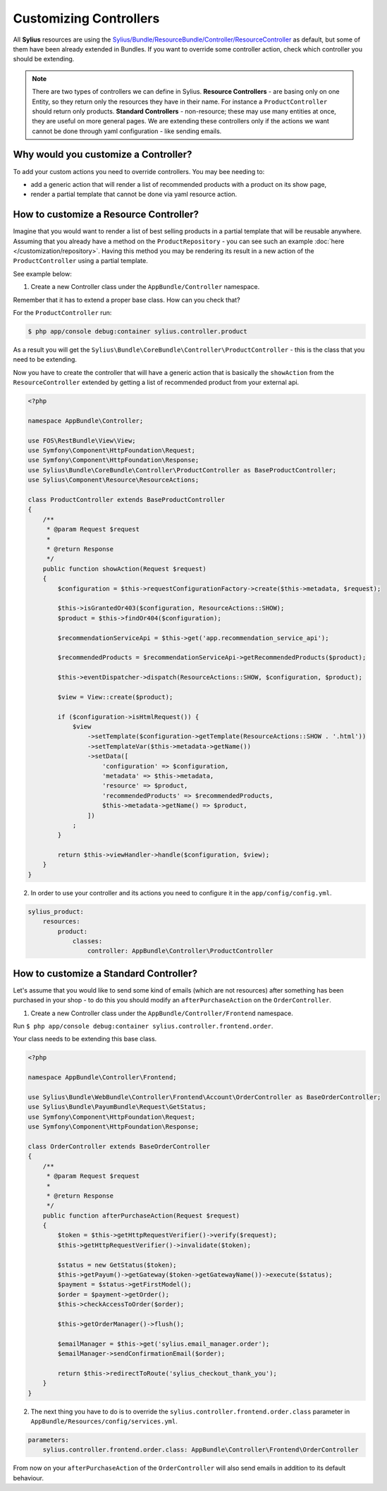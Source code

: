 Customizing Controllers
=======================

All **Sylius** resources are using the
`Sylius/Bundle/ResourceBundle/Controller/ResourceController <https://github.com/Sylius/Sylius/blob/master/src/Sylius/Bundle/ResourceBundle/Controller/ResourceController.php>`_
as default, but some of them have been already extended in Bundles.
If you want to override some controller action, check which controller you should be extending.

.. note::
    There are two types of controllers we can define in Sylius.
    **Resource Controllers** - are basing only on one Entity, so they return only the resources they have in their name. For instance a ``ProductController`` should return only products.
    **Standard Controllers** - non-resource; these may use many entities at once, they are useful on more general pages. We are extending these controllers only if the actions we want cannot be done through yaml configuration - like sending emails.

Why would you customize a Controller?
~~~~~~~~~~~~~~~~~~~~~~~~~~~~~~~~~~~~~

To add your custom actions you need to override controllers. You may bee needing to:

* add a generic action that will render a list of recommended products with a product on its show page,
* render a partial template that cannot be done via yaml resource action.

How to customize a Resource Controller?
~~~~~~~~~~~~~~~~~~~~~~~~~~~~~~~~~~~~~~~

Imagine that you would want to render a list of best selling products in a partial template that will be reusable anywhere.
Assuming that you already have a method on the ``ProductRepository`` - you can see such an example :doc:`here </customization/repository>`.
Having this method you may be rendering its result in a new action of the ``ProductController`` using a partial template.

See example below:

1. Create a new Controller class under the ``AppBundle/Controller`` namespace.

Remember that it has to extend a proper base class. How can you check that?

For the ``ProductController`` run:

.. code-block:: bash

    $ php app/console debug:container sylius.controller.product

As a result you will get the ``Sylius\Bundle\CoreBundle\Controller\ProductController`` - this is the class that you need to be extending.

Now you have to create the controller that will have a generic action that is basically the ``showAction`` from the ``ResourceController`` extended by
getting a list of recommended product from your external api.

.. code-block:: php

    <?php

    namespace AppBundle\Controller;

    use FOS\RestBundle\View\View;
    use Symfony\Component\HttpFoundation\Request;
    use Symfony\Component\HttpFoundation\Response;
    use Sylius\Bundle\CoreBundle\Controller\ProductController as BaseProductController;
    use Sylius\Component\Resource\ResourceActions;

    class ProductController extends BaseProductController
    {
        /**
         * @param Request $request
         *
         * @return Response
         */
        public function showAction(Request $request)
        {
            $configuration = $this->requestConfigurationFactory->create($this->metadata, $request);

            $this->isGrantedOr403($configuration, ResourceActions::SHOW);
            $product = $this->findOr404($configuration);

            $recommendationServiceApi = $this->get('app.recommendation_service_api');

            $recommendedProducts = $recommendationServiceApi->getRecommendedProducts($product);

            $this->eventDispatcher->dispatch(ResourceActions::SHOW, $configuration, $product);

            $view = View::create($product);

            if ($configuration->isHtmlRequest()) {
                $view
                    ->setTemplate($configuration->getTemplate(ResourceActions::SHOW . '.html'))
                    ->setTemplateVar($this->metadata->getName())
                    ->setData([
                        'configuration' => $configuration,
                        'metadata' => $this->metadata,
                        'resource' => $product,
                        'recommendedProducts' => $recommendedProducts,
                        $this->metadata->getName() => $product,
                    ])
                ;
            }

            return $this->viewHandler->handle($configuration, $view);
        }
    }

2. In order to use your controller and its actions you need to configure it in the ``app/config/config.yml``.

.. code-block:: yaml

    sylius_product:
        resources:
            product:
                classes:
                    controller: AppBundle\Controller\ProductController

How to customize a Standard Controller?
~~~~~~~~~~~~~~~~~~~~~~~~~~~~~~~~~~~~~~~

Let's assume that you would like to send some kind of emails (which are not resources) after something has been purchased in your shop - to do this you should modify an ``afterPurchaseAction`` on the ``OrderController``.

1. Create a new Controller class under the ``AppBundle/Controller/Frontend`` namespace.

Run ``$ php app/console debug:container sylius.controller.frontend.order``.

Your class needs to be extending this base class.

.. code-block:: php

    <?php

    namespace AppBundle\Controller\Frontend;

    use Sylius\Bundle\WebBundle\Controller\Frontend\Account\OrderController as BaseOrderController;
    use Sylius\Bundle\PayumBundle\Request\GetStatus;
    use Symfony\Component\HttpFoundation\Request;
    use Symfony\Component\HttpFoundation\Response;

    class OrderController extends BaseOrderController
    {
        /**
         * @param Request $request
         *
         * @return Response
         */
        public function afterPurchaseAction(Request $request)
        {
            $token = $this->getHttpRequestVerifier()->verify($request);
            $this->getHttpRequestVerifier()->invalidate($token);

            $status = new GetStatus($token);
            $this->getPayum()->getGateway($token->getGatewayName())->execute($status);
            $payment = $status->getFirstModel();
            $order = $payment->getOrder();
            $this->checkAccessToOrder($order);

            $this->getOrderManager()->flush();

            $emailManager = $this->get('sylius.email_manager.order');
            $emailManager->sendConfirmationEmail($order);

            return $this->redirectToRoute('sylius_checkout_thank_you');
        }
    }

2. The next thing you have to do is to override the ``sylius.controller.frontend.order.class`` parameter in ``AppBundle/Resources/config/services.yml``.

.. code-block:: yaml

    parameters:
        sylius.controller.frontend.order.class: AppBundle\Controller\Frontend\OrderController

From now on your ``afterPurchaseAction`` of the ``OrderController`` will also send emails in addition to its default behaviour.
